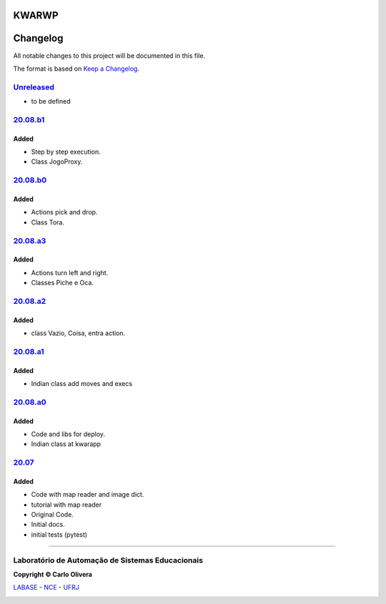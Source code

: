 KWARWP
=========
Changelog
=========

All notable changes to this project will be documented in this file.

The format is based on `Keep a Changelog`_.


`Unreleased`_
-------------
- to be defined

`20.08.b1`_
------------

Added
+++++
- Step by step execution.
- Class JogoProxy.

`20.08.b0`_
------------

Added
+++++
- Actions pick and drop.
- Class Tora.

`20.08.a3`_
-----------

Added
+++++
- Actions turn left and right.
- Classes Piche e Oca.

`20.08.a2`_
-----------

Added
+++++
- class Vazio, Coisa, entra action.

`20.08.a1`_
-----------

Added
+++++
- Indian class add moves and execs

`20.08.a0`_
-----------

Added
+++++
- Code and libs for deploy.
- Indian class at kwarapp

`20.07`_
---------

Added
+++++
- Code with map reader and image dict.
- tutorial with map reader
- Original Code.
- Initial docs.
- initial tests (pytest)

-------

Laboratório de Automação de Sistemas Educacionais
-------------------------------------------------

**Copyright © Carlo Olivera**

LABASE_ - NCE_ - UFRJ_

|LABASE|

.. _LABASE: http://labase.activufrj.nce.ufrj.br
.. _NCE: http://nce.ufrj.br
.. _UFRJ: http://www.ufrj.br
.. _Keep a Changelog: https://keepachangelog.com/en/1.0.0/
.. _20.07: https://github.com/kwarwp/kwarwp/releases/tag/20.07
.. _20.08.a0: https://github.com/kwarwp/kwarwp/releases/tag/20.08.a0
.. _20.08.a1: https://github.com/kwarwp/kwarwp/tree/release_20_08_a1
.. _20.08.a2: https://github.com/kwarwp/kwarwp/tree/release_20_08_a2
.. _20.08.a3: https://github.com/kwarwp/kwarwp/tree/release_20_08_a3
.. _20.08.b0: https://github.com/kwarwp/kwarwp/tree/release_20_08_b0
.. _20.08.b1: https://github.com/kwarwp/kwarwp/tree/release_20_08_b1

.. |LABASE| image:: https://cetoli.gitlab.io/spyms/image/labase-logo-8.png
   :target: http://labase.activufrj.nce.ufrj.br
   :alt: LABASE


